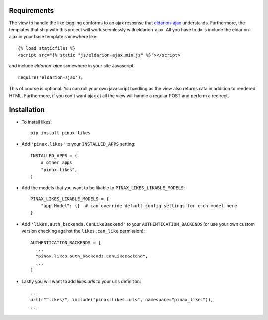 .. _installation:

Requirements
============

The view to handle the like toggling conforms to an ajax response that
eldarion-ajax_ understands. Furthermore, the templates that ship with
this project will work seemlessly with eldarion-ajax. All you have to
do is include the eldarion-ajax in your base template somewhere like::

    {% load staticfiles %}
    <script src="{% static "js/eldarion-ajax.min.js" %}"></script>

and include `eldarion-ajax` somewhere in your site Javascript::

    require('eldarion-ajax');

This of course is optional. You can roll your own javascript handling
as the view also returns data in addition to rendered HTML. Furthermore,
if you don't want ajax at all the view will handle a regular POST and
perform a redirect.


Installation
============

* To install likes::

    pip install pinax-likes

* Add ``'pinax.likes'`` to your ``INSTALLED_APPS`` setting::

    INSTALLED_APPS = (
        # other apps
        "pinax.likes",
    )

* Add the models that you want to be likable to ``PINAX_LIKES_LIKABLE_MODELS``::

    PINAX_LIKES_LIKABLE_MODELS = {
        "app.Model": {}  # can override default config settings for each model here
    }

* Add ``'likes.auth_backends.CanLikeBackend'`` to your ``AUTHENTICATION_BACKENDS``
  (or use your own custom version checking against the ``likes.can_like`` permission)::

    AUTHENTICATION_BACKENDS = [
      ...
      "pinax.likes.auth_backends.CanLikeBackend",
      ...
    ]

* Lastly you will want to add `likes.urls` to your urls definition::

    ...
    url(r"^likes/", include("pinax.likes.urls", namespace="pinax_likes")),
    ...

.. _eldarion-ajax: https://github.com/eldarion/eldarion-ajax
